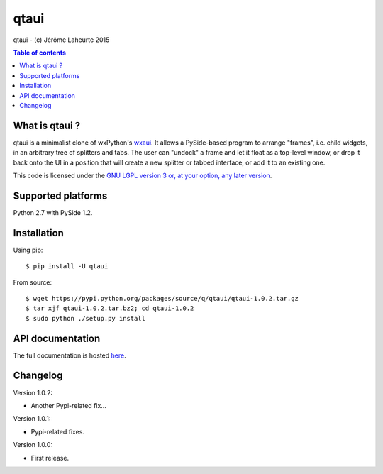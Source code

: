 
qtaui
=====

qtaui - (c) Jérôme Laheurte 2015

.. contents:: **Table of contents**

What is qtaui ?
---------------

qtaui is a minimalist clone of wxPython's `wxaui <https://wiki.wxwidgets.org/WxAUI>`_. It allows a PySide-based program to arrange "frames", i.e. child widgets, in an arbitrary tree of splitters and tabs. The user can "undock" a frame and let it float as a top-level window, or drop it back onto the UI in a position that will create a new splitter or tabbed interface, or add it to an existing one.

This code is licensed under the `GNU LGPL version 3 or, at your
option, any later version
<https://www.gnu.org/copyleft/lesser.html>`_.

Supported platforms
-------------------

Python 2.7 with PySide 1.2.

Installation
------------

Using pip::

  $ pip install -U qtaui

From source::

  $ wget https://pypi.python.org/packages/source/q/qtaui/qtaui-1.0.2.tar.gz
  $ tar xjf qtaui-1.0.2.tar.bz2; cd qtaui-1.0.2
  $ sudo python ./setup.py install

API documentation
-----------------

The full documentation is hosted `here <http://qtaui.readthedocs.io/en/release-1.0.2/>`_.

Changelog
---------

Version 1.0.2:

- Another Pypi-related fix...

Version 1.0.1:

- Pypi-related fixes.

Version 1.0.0:

- First release.
